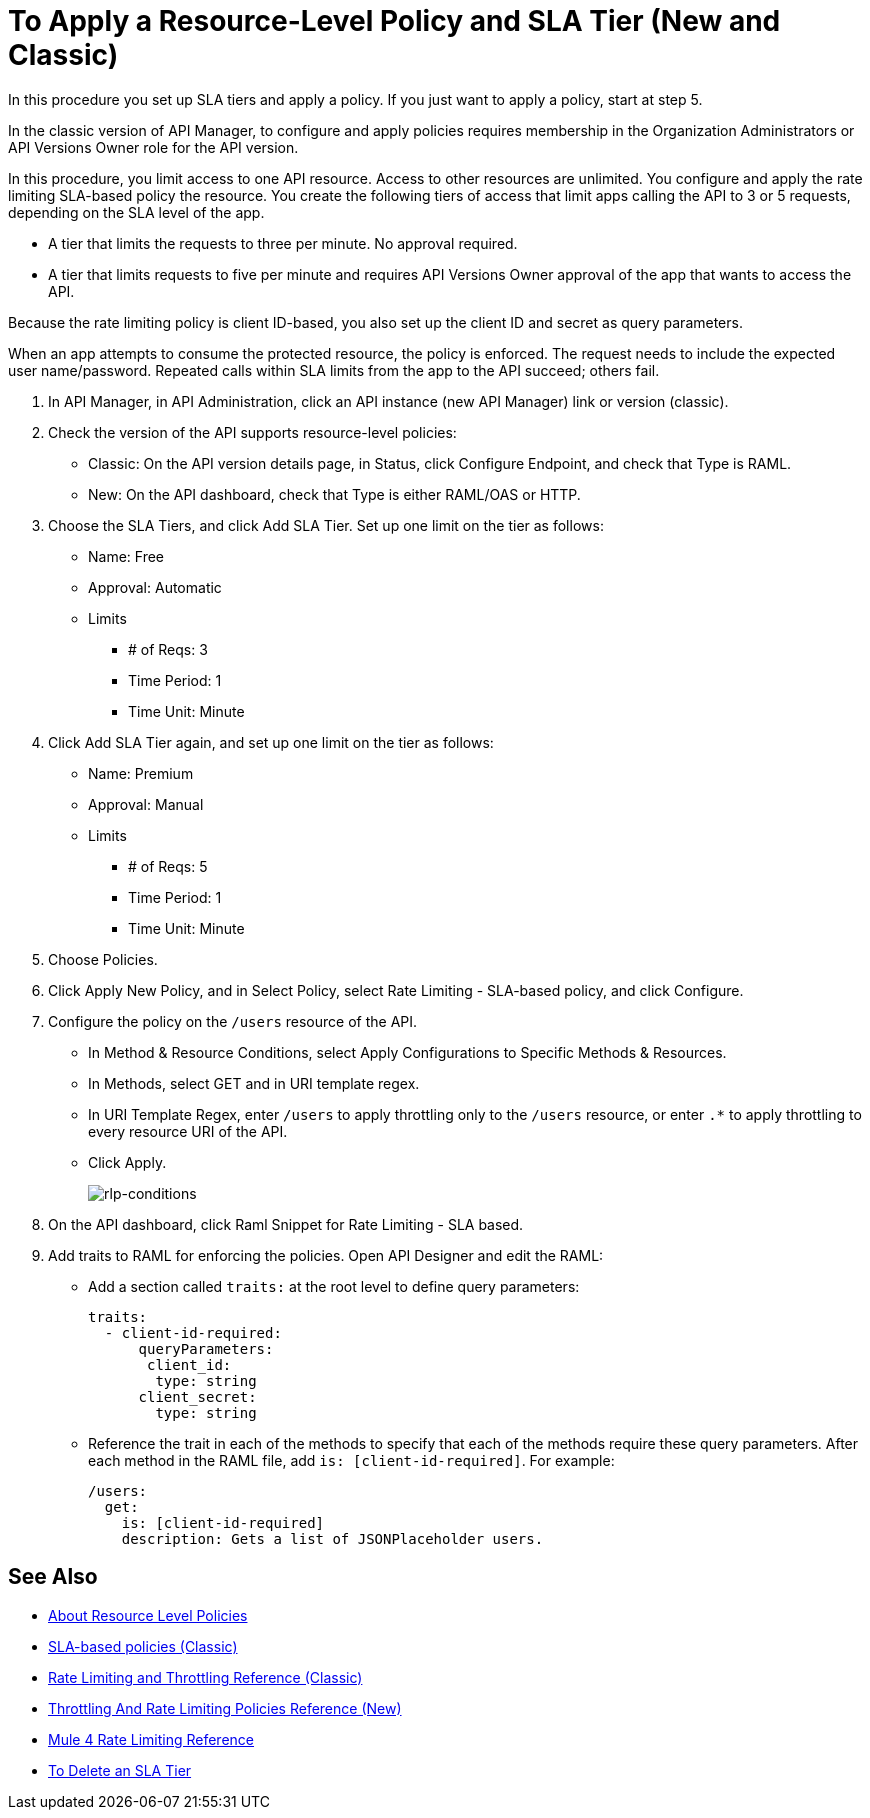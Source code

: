 = To Apply a Resource-Level Policy and SLA Tier (New and Classic)

In this procedure you set up SLA tiers and apply a policy. If you just want to apply a policy, start at step 5. 

In the classic version of API Manager, to configure and apply policies requires membership in the Organization Administrators or API Versions Owner role for the API version.

In this procedure, you limit access to one API resource. Access to other resources are unlimited. You configure and apply the rate limiting SLA-based policy the resource. You create the following tiers of access that limit apps calling the API to 3 or 5 requests, depending on the SLA level of the app. 

* A tier that limits the requests to three per minute. No approval required.
* A tier that limits requests to five per minute and requires API Versions Owner approval of the app that wants to access the API.

Because the rate limiting policy is client ID-based, you also set up the client ID and secret as query parameters. 

When an app attempts to consume the protected resource, the policy is enforced. The request needs to include the expected user name/password. Repeated calls within SLA limits from the app to the API succeed; others fail.

. In API Manager, in API Administration, click an API instance (new API Manager) link or version (classic).
. Check the version of the API supports resource-level policies:
+
* Classic: On the API version details page, in Status, click Configure Endpoint, and check that Type is RAML.
* New: On the API dashboard, check that Type is either RAML/OAS or HTTP.
+ 
. Choose the SLA Tiers, and click Add SLA Tier. Set up one limit on the tier as follows:
+
* Name: Free
* Approval: Automatic
* Limits
** # of Reqs: 3
** Time Period: 1
** Time Unit: Minute
+
. Click Add SLA Tier again, and set up one limit on the tier as follows:
+
* Name: Premium
* Approval: Manual
* Limits
** # of Reqs: 5
** Time Period: 1
** Time Unit: Minute
+
. Choose Policies.
+
. Click Apply New Policy, and in Select Policy, select Rate Limiting - SLA-based policy, and click Configure.
. Configure the policy on the `/users` resource of the API.
* In Method & Resource Conditions, select Apply Configurations to Specific Methods & Resources.
* In Methods, select GET and in URI template regex.
* In URI Template Regex, enter `/users` to apply throttling only to the `/users` resource, or enter `.*` to apply throttling to every resource URI of the API.
* Click Apply.
+
image:rlp-conditions.png[rlp-conditions]
+
. On the API dashboard, click Raml Snippet for Rate Limiting - SLA based.
. Add traits to RAML for enforcing the policies. Open API Designer and edit the RAML:
+
* Add a section called `traits:` at the root level to define query parameters:
+
[source,yaml,linenums]
----
traits:
  - client-id-required:
      queryParameters:
       client_id:
        type: string
      client_secret:
        type: string
----
+
* Reference the trait in each of the methods to specify that each of the methods require these query parameters. After each method in the RAML file, add `is: [client-id-required]`. For example:
+
[source,yaml,linenums]
----
/users:
  get:
    is: [client-id-required]
    description: Gets a list of JSONPlaceholder users.
----

== See Also

* link:/api-manager/resource-level-policies-about[About Resource Level Policies]
* link:/api-manager/rate-limiting-and-throttling-sla-based-policies[SLA-based policies (Classic)]
* link:/api-manager/rate-limiting-and-throttling[Rate Limiting and Throttling Reference (Classic)]
* link:/api-manager/throttling-rate-limit-reference[Throttling And Rate Limiting Policies Reference (New)]
* link:/api-manager/rate-limit-mule4-reference[Mule 4 Rate Limiting Reference]
* link://api-manager/delete-sla-tier-task[To Delete an SLA Tier ]


